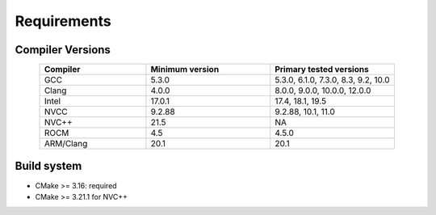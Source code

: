 Requirements
=============

Compiler Versions
-----------------

.. list-table::
    :widths: 30 35 35
    :header-rows: 1
    :align: center

    * - Compiler
      - Minimum version
      - Primary tested versions

    * * GCC
      * 5.3.0
      * 5.3.0, 6.1.0, 7.3.0, 8.3, 9.2, 10.0

    * * Clang
      * 4.0.0
      * 8.0.0, 9.0.0, 10.0.0, 12.0.0

    * * Intel
      * 17.0.1
      * 17.4, 18.1, 19.5

    * * NVCC
      * 9.2.88
      * 9.2.88, 10.1, 11.0

    * * NVC++
      * 21.5
      * NA

    * * ROCM
      * 4.5
      * 4.5.0

    * * ARM/Clang
      * 20.1
      * 20.1

Build system
------------

* CMake >= 3.16: required
* CMake >= 3.21.1 for NVC++
